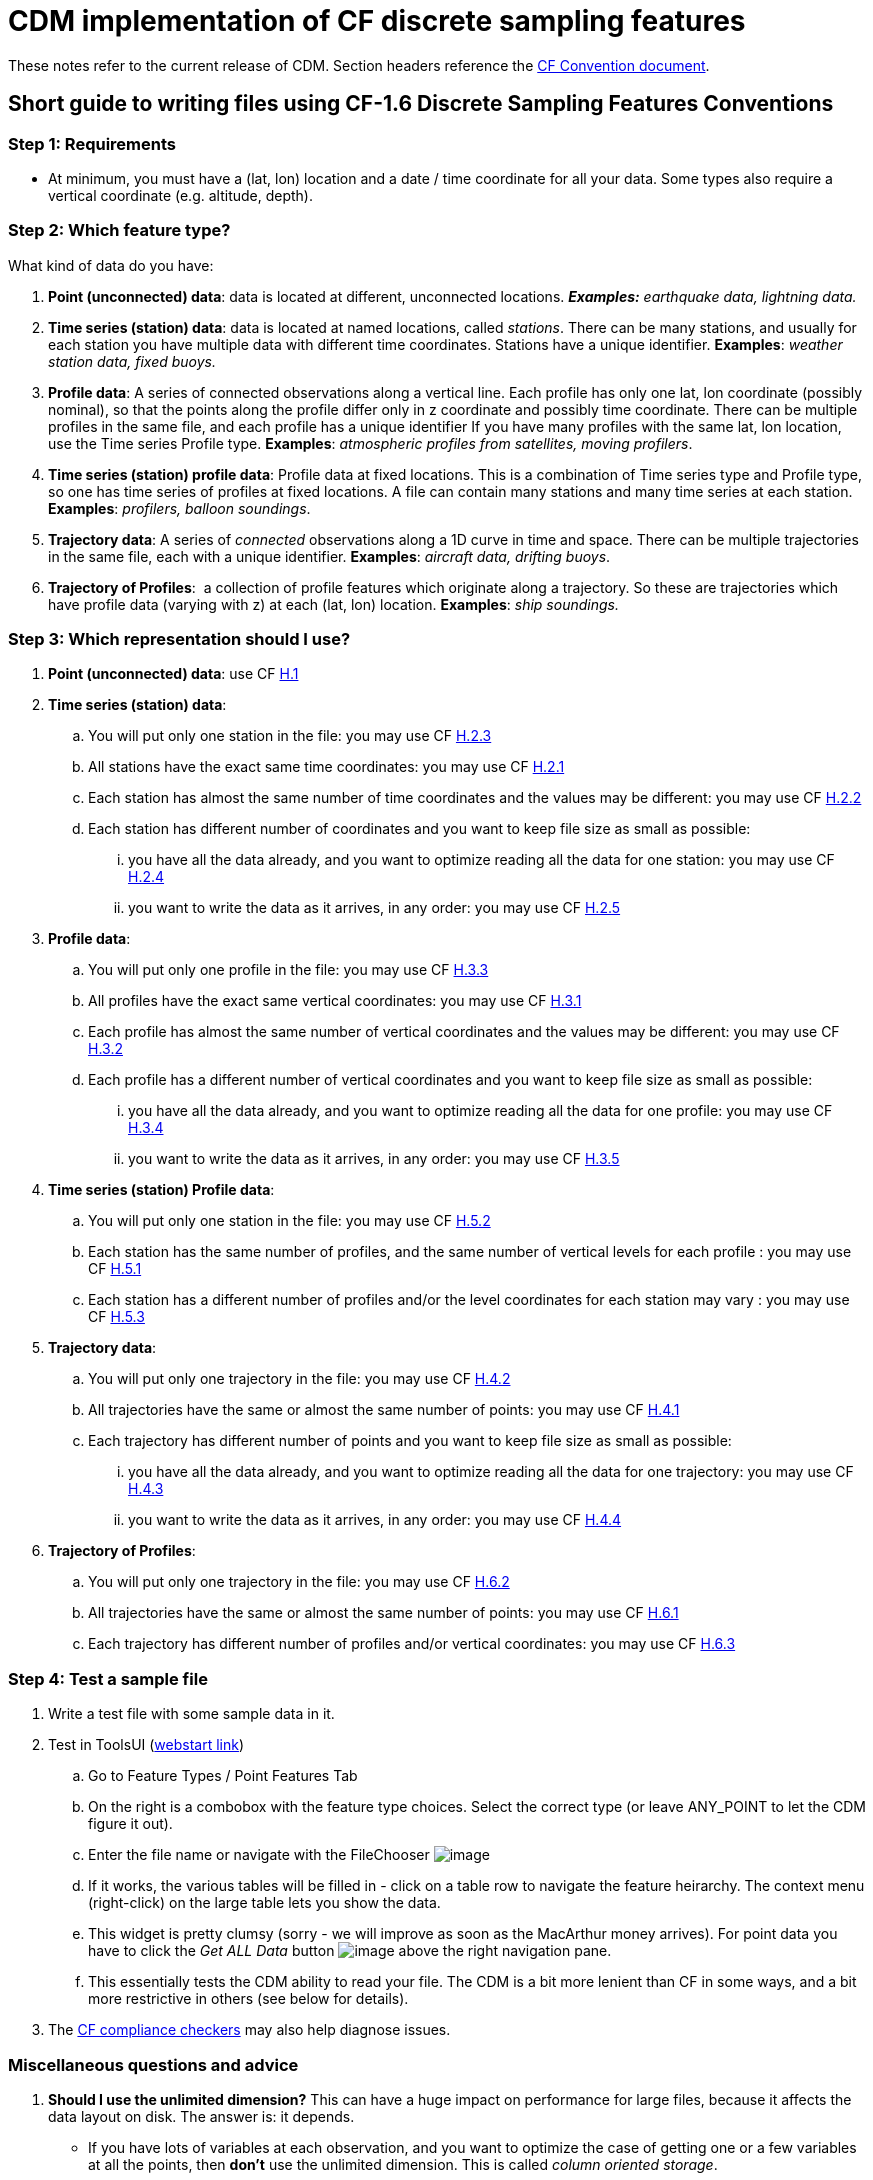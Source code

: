 :source-highlighter: coderay
:cf: http://cfconventions.org/Data/cf-conventions/cf-conventions-1.7/build/cf-conventions.html
[[threddsDocs]]


= CDM implementation of CF discrete sampling features

These notes refer to the current release of CDM.
Section headers reference the {cf}#discrete-sampling-geometries[CF Convention document].

== Short guide to writing files using CF-1.6 Discrete Sampling Features Conventions

=== Step 1: Requirements

* At minimum, you must have a (lat, lon) location and a date / time
coordinate for all your data. Some types also require a vertical
coordinate (e.g. altitude, depth).

=== Step 2: Which feature type?

What kind of data do you have:

1.  **Point (unconnected) data**: data is located at different,
unconnected locations. *_Examples:_* _earthquake data, lightning
data._
2.  **Time series (station) data**: data is located at named locations,
called __stations__. There can be many stations, and usually for each
station you have multiple data with different time coordinates. Stations
have a unique identifier. *Examples*: _weather station data, fixed buoys._
3.  **Profile data**: A series of connected observations along a
vertical line. Each profile has only one lat, lon coordinate (possibly
nominal), so that the points along the profile differ only in z
coordinate and possibly time coordinate. There can be multiple profiles
in the same file, and each profile has a unique identifier If you have
many profiles with the same lat, lon location, use the Time series
Profile type. *Examples*: _atmospheric profiles from satellites, moving profilers_.
4.  **Time series (station) profile data**: Profile data at fixed
locations. This is a combination of Time series type and Profile type,
so one has time series of profiles at fixed locations. A file can
contain many stations and many time series at each station. *Examples*: _profilers, balloon soundings_.
5.  **Trajectory data**: A series of _connected_ observations along a 1D
curve in time and space. There can be multiple trajectories in the same
file, each with a unique identifier. *Examples*: _aircraft data, drifting buoys_.
6.  **Trajectory of Profiles**:  a collection of profile features
which originate along a trajectory. So these are trajectories which have
profile data (varying with z) at each (lat, lon) location. *Examples*: _ship soundings._

=== Step 3: Which representation should I use?

.  **Point (unconnected) data**: use CF {cf}[H.1]
.  **Time series (station) data**:
..  You will put only one station in the file: you may use  CF {cf}[H.2.3]
..  All stations have the exact same time coordinates: you may use  CF {cf}[H.2.1]
..  Each station has almost the same number of time coordinates and the
values may be different: you may use  CF {cf}[H.2.2]
..  Each station has different number of coordinates and you want to
keep file size as small as possible:
...  you have all the data already, and you want to optimize reading all
the data for one station: you may use CF {cf}[H.2.4]
...  you want to write the data as it arrives, in any order: you may use CF {cf}[H.2.5]
.  **Profile data**:
..  You will put only one profile in the file: you may use CF {cf}[H.3.3]
..  All profiles have the exact same vertical coordinates: you may use CF {cf}[H.3.1]
..  Each profile has almost the same number of vertical coordinates and
the values may be different: you may use  CF {cf}[H.3.2]
..  Each profile has a different number of vertical coordinates and you
want to keep file size as small as possible:
...  you have all the data already, and you want to optimize reading all
the data for one profile: you may use CF {cf}[H.3.4]
...  you want to write the data as it arrives, in any order: you may use CF {cf}[H.3.5]
.  **Time series (station) Profile data**:
..  You will put only one station in the file: you may use  CF {cf}[H.5.2]
..  Each station has the same number of profiles, and the same number of
vertical levels for each profile : you may use  CF {cf}[H.5.1]
..  Each station has a different number of profiles and/or the level
coordinates for each station may vary : you may use  CF {cf}[H.5.3]
.  **Trajectory data**:
..  You will put only one trajectory in the file: you may use  CF {cf}[H.4.2]
..  All trajectories have the same or almost the same number of points:
you may use  CF {cf}[H.4.1]
..  Each trajectory has different number of points and you want to keep
file size as small as possible:
...  you have all the data already, and you want to optimize reading all
the data for one trajectory: you may use CF {cf}[H.4.3]
...  you want to write the data as it arrives, in any order: you may use CF {cf}[H.4.4]
.  **Trajectory of Profiles**:  
..  You will put only one trajectory in the file: you may use  CF {cf}[H.6.2]
..  All trajectories have the same or almost the same number of points:
you may use  CF {cf}[H.6.1]
..  Each trajectory has different number of profiles and/or vertical
coordinates: you may use CF {cf}[H.6.3]

=== Step 4: Test a sample file

.  Write a test file with some sample data in it.
.  Test in ToolsUI (https://www.unidata.ucar.edu/software/thredds/current/netcdf-java/webstart/netCDFtools.jnlp[webstart link])
..  Go to Feature Types / Point Features Tab
..  On the right is a combobox with the feature type choices. Select the correct type (or leave ANY_POINT to let the CDM figure it out).
..  Enter the file name or navigate with the FileChooser image:../../images/filechooser.png[image]
..  If it works, the various tables will be filled in - click on a table row to navigate the feature heirarchy. The context menu (right-click) on
the large table lets you show the data.
..  This widget is pretty clumsy (sorry - we will improve as soon as the MacArthur money arrives).
For point data you have to click the _Get ALL Data_ button image:../../images/getall.png[image] above the right navigation pane.
..  This essentially tests the CDM ability to read your file.
The CDM is a bit more lenient than CF in some ways, and a bit more restrictive in others (see below for details).
.  The http://cfconventions.org/compliance-checker.html[CF compliance checkers] may also help diagnose issues.

=== Miscellaneous questions and advice

1.  *Should I use the unlimited dimension?* This can have a huge
impact on performance for large files, because it affects the data
layout on disk. The answer is: it depends.
* If you have lots of variables at each observation, and you want to
optimize the case of getting one or a few variables at all the points,
then *don’t* use the unlimited dimension. This is called __column
oriented storage__.
* If you want to optimize the case of getting all or most of the
variables at each point, then use the unlimited dimension. This is
called __row oriented storage__.
* For important, long-lived archives, you should test the performance of
each case using the read access pattern that you want to optimize.
* If you don’t know, then my prejudice is to use the unlimited
dimension. For small datasets (<10 M ?) it is probably not that
important.
2.  *Should I use coordinate variables or auxiliary coordinate variables?*
* A coordinate variable is 1D, and has the same name as its dimension,
e.g. _*float time(time).*_ The coordinate values must be monotonically
increasing or decreasing. There can be no missing values. Use a
coordinate variable if those conditions are true.
* An auxiliary coordinate variable may have missing values, and is not
required to have monotonic, or even unique values. If that’s the
situation, you must use an auxiliary coordinate, e.g. _*float
time(sample).*_
3.  *What’s the reason to include ids for things like trajectories or profiles?*
* The instance ids allow software like the CDM to efficiently fetch just the data for a named feature, using the id.
4.  *How big should I make my files? How should I divide the data between files?*
* If you have the choice, a fewer number of large files is better than zillions of small files.
I would shoot for files in the range 50M - 2 Gbytes.
* More important is to divide your files into distinct time ranges,
called __time partitioned files__. This is a natural way to divide earth
science data. It allows the CDM to serve many files as a single dataset
using __CDM feature collections__. For time partitioned files, if
possible, put the partitioning date in the filename.
5.  *Why should I bother to do all this extra work?*
* If you are publicly funded, you should make your data as accessible to others as possible.
This is the minimum extra work your peers think is needed for them to be able to use your data.
And they sincerely thank you!

 

== Differences from CF

=== 9.1 Limits on coordinate types

Horizontal coordinates:

* CF: _In Table 9.1 the spatial coordinates x and y typically refer to
longitude and latitude but other horizontal coordinates could also be
used (see sections 4 and 5.6)_
* CDM: only latitude and longitude are supported.

Vertical coordinates:

* CDM: vertical coordinate may be height or pressure. Dimensionless
Vertical Coordinates are not supported.

=== 9.3 Limits on dimension ordering

* CF: _In the multidimensional array representations, data variables
have both an instance dimension and an element dimension.  The
dimensions may be given in any order_.
* CDM: the instance dimension must be the outer (slowest varying)
dimension

=== 9.4 Attribute featureType is required

* CF: _A global attribute, **featureType**, is required for all Discrete
Geometry representations except the orthogonal multidimensional array
representation, for which it is highly recommended_.
* CDM: The global attribute **featureType** is always required.
Acceptable aliases are *CF:featureType* and *CF:feature_type* .

=== 9.5  Feature instance id variable is required

* CF: _Where feasible a variable with the attribute **cf_role** should
be included.  The only acceptable values of cf_role for Discrete
Geometry CF data sets are timeseries_id, profile_id, and trajectory_id.
  The variable carrying the cf_role attribute may have any data type.
 When a variable is assigned this attribute, it must provide a unique
identifier for each feature instance._
* CDM: A variable representing the instance id is *required*, indicated by
an attribute named  **cf_role**, which follows all the CF rules above.

== Notes on representations

In all cases, latitude, longitude, altitude and time coordinates must be
recognized in the usual CF way. The altitude coordinate is optional in
some of the forms.

also see:

* link:CFencodingTable.adoc[DSG Encoding Table]
* link:DSGtableNotation.adoc[CDM table notation for DSG]

=== H.1 Point Data

In the CDM, point data is recognized by the _featureType = point_
global attribute. The altitude coordinate is optional. All coordinates
must have the same dimension, called the _obs_ or _sample_ dimension.
All variables with the obs dimension as outer dimension are data
variables.

=== H.2 Time Series Data

In the CDM, this form is recognized by the _featureType = timeSeries_ global attribute. The altitude coordinate is optional.

Special station variables are recognized by standard names as given below. For backwards compatibility, the given aliases are allowed.

[width="100%",cols="50%,50%",options="header",]
|======================
|standard_name |alias
a|
timeseries_id

 a|
station_id

a|
platform_name

 a|
station_description

a|
surface_altitude

 a|
station_altitude

a|
platform_id

 a|
station_WMO_id

|======================

=== H.2.1 / H.2.2 Multidimensional Time Series Representation

The lat, lon and altitude coordinates must have the same dimension,
called the _station_ or _instance_ dimension. All variables with the
station dimension as outer dimension are __station variables__. The time
dimension must be of the form *time(time)* or **time(station, time)**,
where the time dimension is the _obs_ or _sample_ dimension. All data
variables must have the form **data(station, time)**.

For compatibility with earlier versions

* *ragged_row_count* is an alias for *sample_dimension* standard name
* *ragged_row_index* is an alias for *feature_dimension* standard name
* all attributes can optionally be prefixed by CF:

=== H.2.3. Single time series, including deviations from a nominal fixed
spatial location

The CDM uses the axis attribute to choose the correct coordinate.
However, it provides no special handling for the precise coordinates.

=== H.2.4. Contiguous ragged array representation of time series

[width="100%",cols="50%,50%",options="header",]
|=====================
|standard |alias
a|
sample_dimension

 a|
CF:ragged_row_count

a|
instance_dimension

 a|
CF:ragged_parent_index
|=====================

=== H.3.5. Indexed ragged array representation of profiles

Example only shows _double time(profile)_ but _double time(obs)_ is also possible, when the observation varies by time.

=== H.5.1. Multidimensional array representations of time series profiles

The CF specification says _The pressure(i,p,o), temperature(i,p,o), and
humidity(i,p,o) data for element o of profile p at station i are
associated with the coordinate values time(i,p), z(i,p,o), lat(i), and
lon(i). Any of the three dimensions could be the netCDF unlimited
dimension, if it might be useful to be able enlarge it_.

Since CDM currently only allows dimensions to be in the order (station,
profile, z), then only the station dimension could be unlimited in the
multidimensional representation.

'''''

image:../../nc.gif[image] This document was last updated October 2015
